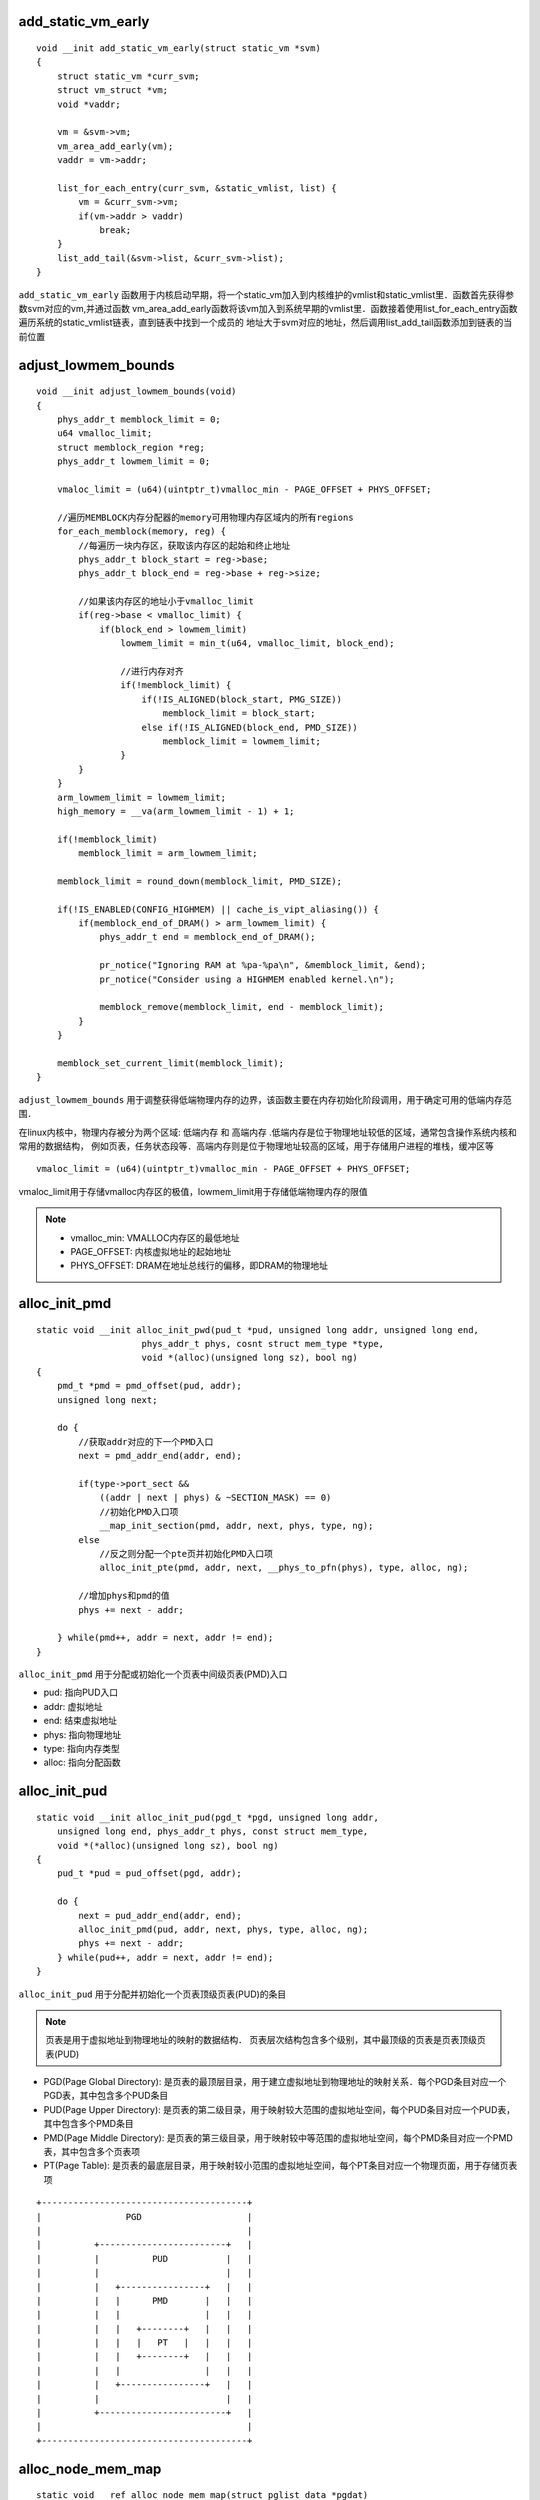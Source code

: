 add_static_vm_early
========================

::

    void __init add_static_vm_early(struct static_vm *svm)
    {
        struct static_vm *curr_svm;
        struct vm_struct *vm;
        void *vaddr;

        vm = &svm->vm;
        vm_area_add_early(vm);
        vaddr = vm->addr;

        list_for_each_entry(curr_svm, &static_vmlist, list) {
            vm = &curr_svm->vm;
            if(vm->addr > vaddr)
                break;
        }
        list_add_tail(&svm->list, &curr_svm->list);
    }


``add_static_vm_early`` 函数用于内核启动早期，将一个static_vm加入到内核维护的vmlist和static_vmlist里．函数首先获得参数svm对应的vm,并通过函数
vm_area_add_early函数将该vm加入到系统早期的vmlist里．函数接着使用list_for_each_entry函数遍历系统的static_vmlist链表，直到链表中找到一个成员的
地址大于svm对应的地址，然后调用list_add_tail函数添加到链表的当前位置



adjust_lowmem_bounds
=====================

::

    void __init adjust_lowmem_bounds(void)
    {
        phys_addr_t memblock_limit = 0;
        u64 vmalloc_limit;
        struct memblock_region *reg;
        phys_addr_t lowmem_limit = 0;

        vmaloc_limit = (u64)(uintptr_t)vmalloc_min - PAGE_OFFSET + PHYS_OFFSET;

        //遍历MEMBLOCK内存分配器的memory可用物理内存区域内的所有regions
        for_each_memblock(memory, reg) {
            //每遍历一块内存区，获取该内存区的起始和终止地址
            phys_addr_t block_start = reg->base;
            phys_addr_t block_end = reg->base + reg->size;

            //如果该内存区的地址小于vmalloc_limit
            if(reg->base < vmalloc_limit) {
                if(block_end > lowmem_limit) 
                    lowmem_limit = min_t(u64, vmalloc_limit, block_end);

                    //进行内存对齐
                    if(!memblock_limit) {
                        if(!IS_ALIGNED(block_start, PMG_SIZE))
                            memblock_limit = block_start;
                        else if(!IS_ALIGNED(block_end, PMD_SIZE))
                            memblock_limit = lowmem_limit;
                    }
            }
        }
        arm_lowmem_limit = lowmem_limit;
        high_memory = __va(arm_lowmem_limit - 1) + 1;

        if(!memblock_limit)
            memblock_limit = arm_lowmem_limit;

        memblock_limit = round_down(memblock_limit, PMD_SIZE);

        if(!IS_ENABLED(CONFIG_HIGHMEM) || cache_is_vipt_aliasing()) {
            if(memblock_end_of_DRAM() > arm_lowmem_limit) {
                phys_addr_t end = memblock_end_of_DRAM();

                pr_notice("Ignoring RAM at %pa-%pa\n", &memblock_limit, &end);
                pr_notice("Consider using a HIGHMEM enabled kernel.\n");

                memblock_remove(memblock_limit, end - memblock_limit);
            }
        }

        memblock_set_current_limit(memblock_limit);
    }


``adjust_lowmem_bounds`` 用于调整获得低端物理内存的边界，该函数主要在内存初始化阶段调用，用于确定可用的低端内存范围．

在linux内核中，物理内存被分为两个区域: ``低端内存`` 和 ``高端内存`` .低端内存是位于物理地址较低的区域，通常包含操作系统内核和常用的数据结构，
例如页表，任务状态段等．高端内存则是位于物理地址较高的区域，用于存储用户进程的堆栈，缓冲区等

::

    vmaloc_limit = (u64)(uintptr_t)vmalloc_min - PAGE_OFFSET + PHYS_OFFSET;


vmaloc_limit用于存储vmalloc内存区的极值，lowmem_limit用于存储低端物理内存的限值

.. note::
    - vmalloc_min: VMALLOC内存区的最低地址

    - PAGE_OFFSET: 内核虚拟地址的起始地址

    - PHYS_OFFSET: DRAM在地址总线行的偏移，即DRAM的物理地址


alloc_init_pmd
==================

::

    static void __init alloc_init_pwd(pud_t *pud, unsigned long addr, unsigned long end,
                        phys_addr_t phys, cosnt struct mem_type *type,
                        void *(alloc)(unsigned long sz), bool ng)
    {
        pmd_t *pmd = pmd_offset(pud, addr);
        unsigned long next;

        do {
            //获取addr对应的下一个PMD入口
            next = pmd_addr_end(addr, end);

            if(type->port_sect &&
                ((addr | next | phys) & ~SECTION_MASK) == 0)
                //初始化PMD入口项
                __map_init_section(pmd, addr, next, phys, type, ng);
            else
                //反之则分配一个pte页并初始化PMD入口项
                alloc_init_pte(pmd, addr, next, __phys_to_pfn(phys), type, alloc, ng);
    
            //增加phys和pmd的值
            phys += next - addr;

        } while(pmd++, addr = next, addr != end);
    }


``alloc_init_pmd`` 用于分配或初始化一个页表中间级页表(PMD)入口

- pud: 指向PUD入口

- addr: 虚拟地址

- end: 结束虚拟地址

- phys: 指向物理地址

- type: 指向内存类型

- alloc: 指向分配函数




alloc_init_pud
===================


::

    static void __init alloc_init_pud(pgd_t *pgd, unsigned long addr,
        unsigned long end, phys_addr_t phys, const struct mem_type,
        void *(*alloc)(unsigned long sz), bool ng)
    {
        pud_t *pud = pud_offset(pgd, addr);

        do {
            next = pud_addr_end(addr, end);
            alloc_init_pmd(pud, addr, next, phys, type, alloc, ng);
            phys += next - addr;
        } while(pud++, addr = next, addr != end);
    }


``alloc_init_pud`` 用于分配并初始化一个页表顶级页表(PUD)的条目

.. note::

    页表是用于虚拟地址到物理地址的映射的数据结构．
    页表层次结构包含多个级别，其中最顶级的页表是页表顶级页表(PUD)


- PGD(Page Global Directory): 是页表的最顶层目录，用于建立虚拟地址到物理地址的映射关系．每个PGD条目对应一个PGD表，其中包含多个PUD条目

- PUD(Page Upper Directory): 是页表的第二级目录，用于映射较大范围的虚拟地址空间，每个PUD条目对应一个PUD表，其中包含多个PMD条目

- PMD(Page Middle Directory): 是页表的第三级目录，用于映射较中等范围的虚拟地址空间，每个PMD条目对应一个PMD表，其中包含多个页表项

- PT(Page Table): 是页表的最底层目录，用于映射较小范围的虚拟地址空间，每个PT条目对应一个物理页面，用于存储页表项

::

                +---------------------------------------+
                |                PGD                    |
                |                                       |
                |          +------------------------+   |
                |          |          PUD           |   |
                |          |                        |   |
                |          |   +----------------+   |   |
                |          |   |      PMD       |   |   |
                |          |   |                |   |   |
                |          |   |   +--------+   |   |   |
                |          |   |   |   PT   |   |   |   |
                |          |   |   +--------+   |   |   |
                |          |   |                |   |   |
                |          |   +----------------+   |   |
                |          |                        |   |
                |          +------------------------+   |
                |                                       |
                +---------------------------------------+


alloc_node_mem_map
=====================

::
    
    static void __ref alloc_node_mem_map(struct pglist_data *pgdat)
    {
        unsigned long __maybe_unused start = 0;
        unsigned long __maybe_unused offset = 0;

        //判断pgdat对应的节点是否包含物理页帧
        if(!pgdat->node_spanned_pages)
            return;

        //进行MAX_ORDER_NR_PAGES对齐
        start = pgdat->node_start_pfn & ~ (MAX_ORDER_NR_PAGES - 1);
        offset = pgdate->node_start_pfn - start;

        if(!pgdat->node_mem_map) {
            unsigned long size, end;
            struct page *map;

            end = pgdat_end_pfn(pgdat);
            end = ALIGN(end, MAX_ORDER_NR_PAGES);
            size = (end - start) * sizeof(struct page);
            map = memblock_alloc_node_nopanic(size, pgdat->node_id);
            pgdat->node_mem_map = map + offset;
        }
        #ifndef CONFIG_NEED_MULTIPLE_NODES
        if(pgdat == NODE_DATA(0)) {
            mem_map = NODE_DATA(0)->node_mem_map;
        #if defined(CONFIG_HAVE_MEMBLOCK_NODE_MAPE) || defined(CONFIG_FLATMEM)
            if(papge_to_pfn(mem_map) != pgdat->node_start_pfn)
                mem_map -= offset;
        #endif
        }
        #endif
    }

``alloc_nod_mem_map`` 用于创建全局struct page数组mem_map,并将mem_map与节点0的物理页帧进行映射



ARRAY_SIZE
=============


::

    #define ARRAY_SIZE(arr) (sizeof(arr) / sizeof((arr)[0]) + __must_be_array(arr))


用于计算数组中成员的个数


arch_get_next_mach
======================

::

    static const void * __init arch_get_next_mach(const char *const **match)
    {
        static const struct machine_desc *mdesc = __arch_info_begin;
        const struct machine_desc *m = mdesc;

        if(m >= __arch_info_end)
            return NULL;

        mdesc++;
        *match = m->dt_compat;
        return m;
    }


``arch_get_next_mach`` 用于获得下一个machine_desc结构的device tree compatible strings地址．




arch_local_irq_disable
===========================

::

    static inline void arch_local_irq_disable(void)
    {
        asm_volatile(
            "   cpsid i @ arch_local_irq_disable"
            :
            :
            : "memory", "cc");
    }

在ARMV7版本中通过arch_local_irq_disable函数实现禁止本地中断，CPSID指令与I参数用该与将CPSR寄存器中的interrupt标志位清零，以此禁止本地中断




arm_adjust_dma_zone
======================

::

    static void __init arm_adjust_dma_zone(unsigned long *size, unsigned long *hole,
                unsigned long dma_size)
    {
        if(size[0] <= dma_size)
            return;

        size[ZONE_NORMAL] = size[0] - dma_size;
        size[ZONE_DMA] = dma_size;
        hole[ZONE_NORMAL] = hole[0];
        holo[ZONE_DMA] = 0;
    }

``arm_adjust_dma_zone`` 用于调整DMA_ZONE和NORMAL_ZONE统计数组

- size: 指向可用物理页帧数组

- hole: 指向碎片物理页帧数组

- dma_size: 指向DMA_ZONE占用的物理页帧


arm_initrd_init
=================

::

    static void __init arm_initrd_init(void)
    {
    #ifdef CONFIG_BLK_DEV_INITRD
        phys_addr_t start;
        unsigned long size;

        initrd_start = initrd_end = 0;

        if(!phys_initrd_size)
            return;

        //对start和size进行PAGE_SIZE对齐操作
        start = round_down(phys_initrd_start, PAGE_SIZE);
        size = phys_initrd_size + (phys_initrd_start - start);
        size = round_up(size, PAGE_SIZE);
        
        //判断start和size对应的内存区域是否在MEMBLOCK的reserved和memory区域内
        if(!memblock_is_region_memory(start, size)) 
            return;

        if(memblock_is_region_reserved(start, size))
            return;

        //通过检查后，将start和size对应的区域加入到MEMBLOCK的预留区域内
        memblock_reserve(start, size);

        //并将phys_initd_start对应的虚拟地址赋值给initd_start
        initrd_start = __phys_to_virt(phys_initrd_start);
        initrd_end = initrd_start + phys_initrd_size;

    #endif
    }



``arm_initrd_init`` 将initrd所占用的物理内存加入到memblock内存分配器的预留区内

.. note::
    系统启动过程中，uboot将initrd占用的物理地址信息存储在dtb的chosen节点内，在early_init_dt_check_for_initrd函数中，
    从dtb中解析出inird的物理信息存储在phy_initrd_start和phys_initrd_size两个全局变量里


arm_pte_alloc
===============

::

    static pte_t * __init arm_pte_alloc(pmd_t *pmd, unsigned long addr,
                unsigned long prot, void *(*alloc)(unsigned long sz))
    {
        //判断pmd是否为空
        if(pmd_none(*pmd)) { 
            //使用alloc函数进行内存分配，长度为PTE_HWTABLE_OFF + PTE_HWTABLE_SIZE
            pte_t *pte = alloc(PTE_HWTABLE_OFF + PTE_HWTABLE_SIZE);
            //将PTE填充到PMD入口项里
            __pmd_populate(pmd, __pa(pte), prot);
        }

        //检测pmd入口项的有效性
        BUG_ON(pmd_bad(*pmd));
        //返回addr虚拟地址对应的pte入口
        return pte_offset_kernel(pmd, addr);
    }


``arm_pte_alloc`` 用于分配并安装一个新的PTE页表

- pmd: 指向PMD入口

- addr: 指向虚拟地址

- prot: 指向页表属性

- alloc: 执行内存分配函数



arm_memblock_init
====================


::

    void __init arm_memblock_init(const struct machine_desc *mdesc)
    {
        //将内核镜像所在的物理块加入到保留区
        memblock_reserved(__pa(KERNEL_START), KERNEL_END - KERNEL_START);

        //将INITRD所占用的物理内存区加入到保留区
        arm_initrd_init();

        //将内核全局页目录所在的物理地址加入到保留区内
        arm_mm_memblock_reserve();

        //将dtb memory reserved mapping中指定的区域加入到保留区
        if(mdesc->reserve)
            mdesc->reserve();

        early_init_fdt_reserve_self();
        early_init_fdt_scan_reserved_mem();

        dma_contiguous_reserve(arm_dma_limit);

        arm_memblock_steal_permitted = false;
        memblock_dump_all();
    }

``arm_memblock_init`` 用于将系统需要预留的内存加入到MEMBLOCK内存分配器的预留区域中



arm_mm_memblock_reserve
==========================


::

    void __init arm_mm_memblock_reserve(void)
    {
        memblock_reserve(__pa(swapper_pg_dir), SWAPPER_PG_DIR_SIZE);

        #ifdef CONFIG_SA1111
        memblock_reserve(PHYS_OFFSET, __pa(swapper_pg_dir) - PHYS_OFFSET);
        #endif
    }














